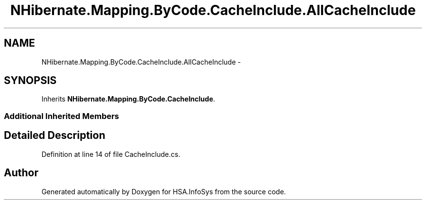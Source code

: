 .TH "NHibernate.Mapping.ByCode.CacheInclude.AllCacheInclude" 3 "Fri Jul 5 2013" "Version 1.0" "HSA.InfoSys" \" -*- nroff -*-
.ad l
.nh
.SH NAME
NHibernate.Mapping.ByCode.CacheInclude.AllCacheInclude \- 
.SH SYNOPSIS
.br
.PP
.PP
Inherits \fBNHibernate\&.Mapping\&.ByCode\&.CacheInclude\fP\&.
.SS "Additional Inherited Members"
.SH "Detailed Description"
.PP 
Definition at line 14 of file CacheInclude\&.cs\&.

.SH "Author"
.PP 
Generated automatically by Doxygen for HSA\&.InfoSys from the source code\&.
